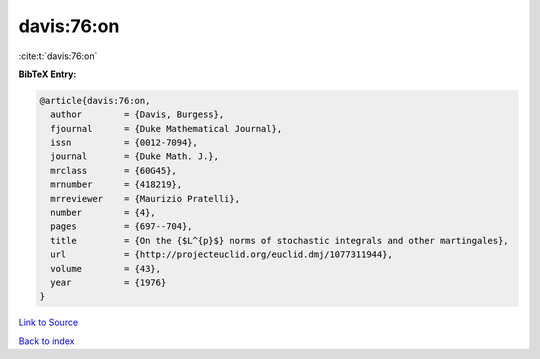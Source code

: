 davis:76:on
===========

:cite:t:`davis:76:on`

**BibTeX Entry:**

.. code-block:: bibtex

   @article{davis:76:on,
     author        = {Davis, Burgess},
     fjournal      = {Duke Mathematical Journal},
     issn          = {0012-7094},
     journal       = {Duke Math. J.},
     mrclass       = {60G45},
     mrnumber      = {418219},
     mrreviewer    = {Maurizio Pratelli},
     number        = {4},
     pages         = {697--704},
     title         = {On the {$L^{p}$} norms of stochastic integrals and other martingales},
     url           = {http://projecteuclid.org/euclid.dmj/1077311944},
     volume        = {43},
     year          = {1976}
   }

`Link to Source <http://projecteuclid.org/euclid.dmj/1077311944},>`_


`Back to index <../By-Cite-Keys.html>`_
